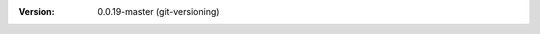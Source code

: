 
.. Id: git-versioning/0.0.19-master test/example/rst_field_version.rst

:Version: 0.0.19-master (git-versioning)

